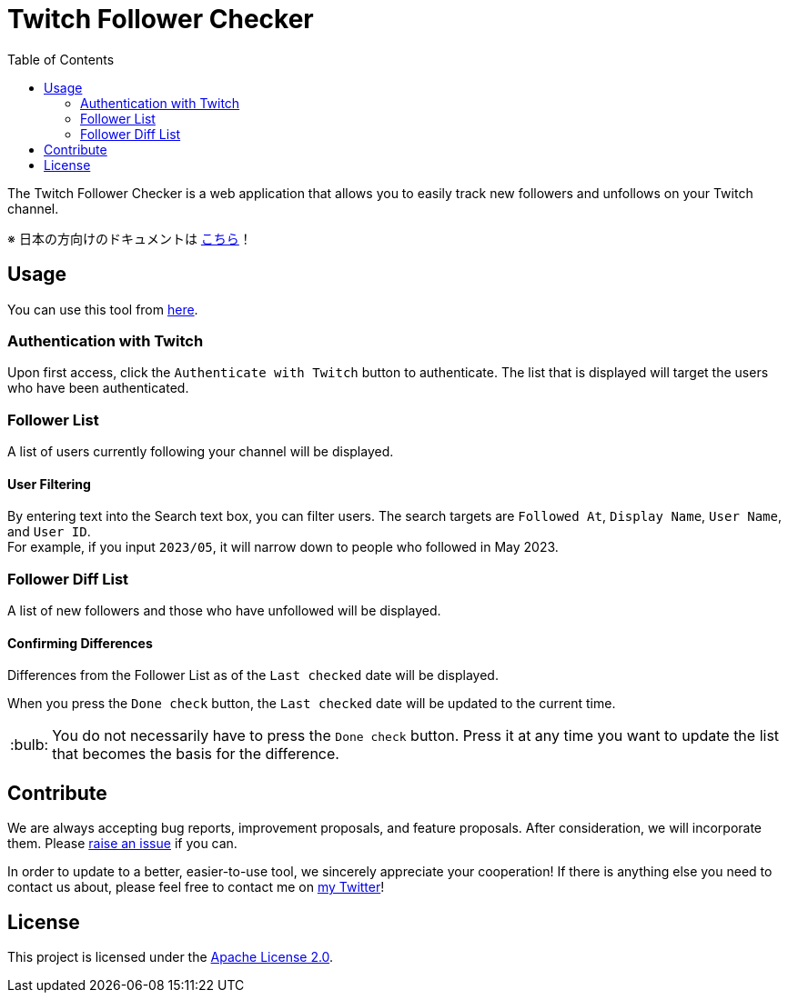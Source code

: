 :version: 1.0.0
:tip-caption: :bulb:
:toc:

= Twitch Follower Checker

The Twitch Follower Checker is a web application that allows you to easily track new followers and unfollows on your Twitch channel.

※ 日本の方向けのドキュメントは link:README_JP.adoc[こちら]！

== Usage

You can use this tool from https://kagijpn.github.io/twitch-follower-checker/list/[here].

=== Authentication with Twitch

Upon first access, click the `Authenticate with Twitch` button to authenticate.
The list that is displayed will target the users who have been authenticated.

=== Follower List

A list of users currently following your channel will be displayed.

==== User Filtering

By entering text into the Search text box, you can filter users.
The search targets are `Followed At`, `Display Name`, `User Name`, and `User ID`. +
For example, if you input `2023/05`, it will narrow down to people who followed in May 2023.

=== Follower Diff List

A list of new followers and those who have unfollowed will be displayed.

==== Confirming Differences

Differences from the Follower List as of the `Last checked` date will be displayed.

When you press the `Done check` button, the `Last checked` date will be updated to the current time. +
[TIP]
You do not necessarily have to press the `Done check` button. Press it at any time you want to update the list that becomes the basis for the difference.

== Contribute

We are always accepting bug reports, improvement proposals, and feature proposals. After consideration, we will incorporate them.
Please https://github.com/KagiJPN/twitch-follower-checker/issues/new[raise an issue] if you can.

In order to update to a better, easier-to-use tool, we sincerely appreciate your cooperation!
If there is anything else you need to contact us about, please feel free to contact me on https://twitter.com/KagiJPN[my Twitter]!

== License

This project is licensed under the https://github.com/KagiJPN/twitch-follower-checker/blob/main/LICENSE[Apache License 2.0].
